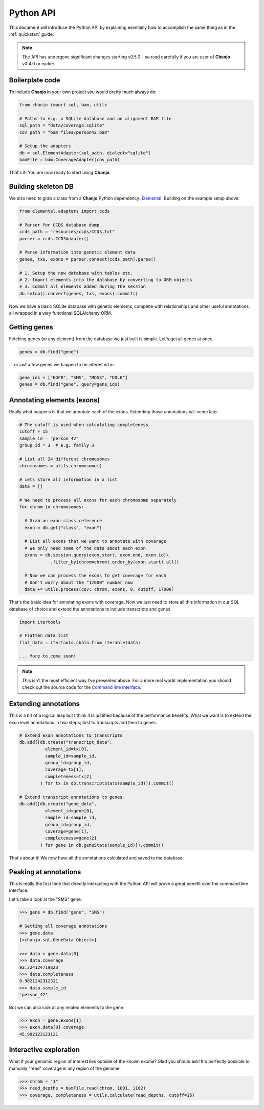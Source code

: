 ..  _python-api:

Python API
============
This document will introduce the Python API by explaining esentially how to accomplish the same thing as in the :ref:`quickstart` guide.

.. note::

  The API has undergone significant changes starting v0.5.0 - so read carefully if you are user of **Chanjo** v0.4.0 or earlier.

Boilerplate code
-----------------
To include **Chanjo** in your own project you would pretty much always do:

.. code-block:: python

  from chanjo import sql, bam, utils

  # Paths to e.g. a SQLite database and an alignment BAM file
  sql_path = "data/coverage.sqlite"
  cov_path = "bam_files/person42.bam"

  # Setup the adapters
  db = sql.ElementAdapter(sql_path, dialect="sqlite")
  bamFile = bam.CoverageAdapter(cov_path)

That's it! You are now ready to start using **Chanjo**.


Building skeleton DB
---------------------
We also need to grab a class from a **Chanjo** Python dependency: Elemental_. Building on the example setup above:

.. code-block:: python

  from elemental.adapters import ccds

  # Parser for CCDS database dump
  ccds_path = "resources/ccds/CCDS.txt"
  parser = ccds.CCDSAdapter()

  # Parse information into genetic element data
  genes, txs, exons = parser.connect(ccds_path).parse()

  # 1. Setup the new database with tables etc.
  # 2. Import elements into the database by converting to ORM objects
  # 3. Commit all elements added during the session
  db.setup().convert(genes, txs, exons).commit()

Now we have a basic SQLite database with genetic elements, complete with relationships and other useful annotations, all wrapped in a very functional SQLAlchemy ORM.


Getting genes
--------------
Fetching genes (or any element) from the database we just built is simple. Let's get all genes at once.

.. code-block:: python

  genes = db.find("gene")

\... or just a few genes we happen to be interested in:

.. code-block:: python
  
  gene_ids = ["EGFR", "SMS", "MOGS", "DOLK"]
  genes = db.find("gene", query=gene_ids)


Annotating elements (exons)
----------------------------
Really what happens is that we annotate each of the exons. Extending those annotations will come later.

.. code-block:: python

  # The cutoff is used when calculating completeness
  cutoff = 15
  sample_id = "person_42"
  group_id = 3  # e.g. family 3

  # List all 24 different chromosomes
  chromosomes = utils.chromosome()

  # Lets store all information in a list
  data = []

  # We need to process all exons for each chromosome separately
  for chrom in chromosomes:

    # Grab an exon class reference
    exon = db.get("class", "exon")
    
    # List all exons that we want to annotate with coverage
    # We only need some of the data about each exon
    exons = db.session.query(exon.start, exon.end, exon.id)\
              .filter_by(chrom=chrom).order_by(exon.start).all()

    # Now we can process the exons to get coverage for each
    # Don't worry about the "17000" number now
    data += utils.process(cov, chrom, exons, 0, cutoff, 17000)

That's the basic idea for annotating exons with coverage. Now we just need to store all this information in our SQL database of choice and extend the annotations to include transcripts and genes.

.. code-block:: python

  import itertools

  # Flatten data list
  flat_data = itertools.chain.from_iterable(data)

  ... More to come soon!

.. note::

  This isn't the most efficient way I've presented above. For a more real world implementation you should check out the source code for the `Command line interface`_.


Extending annotations
----------------------
This is a bit of a logical leap but I think it is justified because of the performance benefits. What we want is to extend the exon level annotations in two steps; first to transcripts and then to genes.

.. code-block:: python
  
  # Extend exon annotations to transcripts
  db.add([db.create("transcript_data",
            element_id=tx[0],
            sample_id=sample_id,
            group_id=group_id,
            coverage=tx[1],
            completeness=tx[2]
          ) for tx in db.transcriptStats(sample_id)]).commit()

  # Extend transcript annotations to genes
  db.add([db.create("gene_data",
            element_id=gene[0],
            sample_id=sample_id,
            group_id=group_id,
            coverage=gene[1],
            completeness=gene[2]
          ) for gene in db.geneStats(sample_id)]).commit()

That's about it! We now have all the annotations calculated and saved to the database.


Peaking at annotations
------------------------
This is really the first time that directly interacting with the Python API will prove a great benefit over the command line interface.

Let's take a look at the "SMS" gene:

.. code-block:: python

  >>> gene = db.find("gene", "SMS")

  # Getting all coverage annotations
  >>> gene.data
  [<chanjo.sql.GeneData Object>]

  >>> data = gene.data[0]
  >>> data.coverage
  93.324124719823
  >>> data.completeness
  0.9821242312321
  >>> data.sample_id
  'person_42'

But we can also look at any related elements to the gene.

.. code-block:: python

  >>> exon = gene.exons[1]
  >>> exon.data[0].coverage
  45.902123123121

Interactive exploration
------------------------
What if your genomic region of interest lies outside of the known exome? Glad you should ask! It's perfectly possible to manually "read" coverage in any region of the genome.

.. code-block:: python

  >>> chrom = "1"
  >>> read_depths = bamFile.read(chrom, 1001, 1102)
  >>> coverage, completeness = utils.calculate(read_depths, cutoff=15)


.. _Elemental: https://github.com/robinandeer/elemental
.. _Command line interface: https://github.com/robinandeer/chanjo/blob/master/scripts/chanjo
